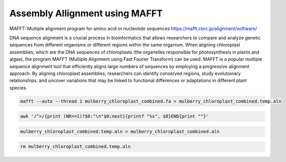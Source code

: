 Assembly Allignment using MAFFT
==============================

MAFFT: Multiple alignment program for amino acid or nucleotide sequences
https://mafft.cbrc.jp/alignment/software/

DNA sequence alignment is a crucial process in bioinformatics that allows researchers to compare and analyze genetic sequences from different organisms or different regions within the same organism. When aligning chloroplast assemblies, which are the DNA sequences of chloroplasts (the organelles responsible for photosynthesis in plants and algae), the program MAFFT (Multiple Alignment using Fast Fourier Transform) can be used. MAFFT is a popular multiple sequence alignment tool that efficiently aligns large numbers of sequences by employing a progressive alignment approach. By aligning chloroplast assemblies, researchers can identify conserved regions, study evolutionary relationships, and uncover variations that may be linked to functional differences or adaptations in different plant species.


.. code-block:: bash

    mafft --auto --thread 1 mulberry_chloroplast_combined.fa > mulberry_chloroplast_combined.temp.aln

.. code-block:: bash
    
    awk '/^>/{print (NR==1)?$0:"\n"$0;next}{printf "%s", $0}END{print ""}' 
    
.. code-block:: bash

    mulberry_chloroplast_combined.temp.aln > mulberry_chloroplast_combined.aln
    
.. code-block:: bash

    rm mulberry_chloroplast_combined.temp.aln
